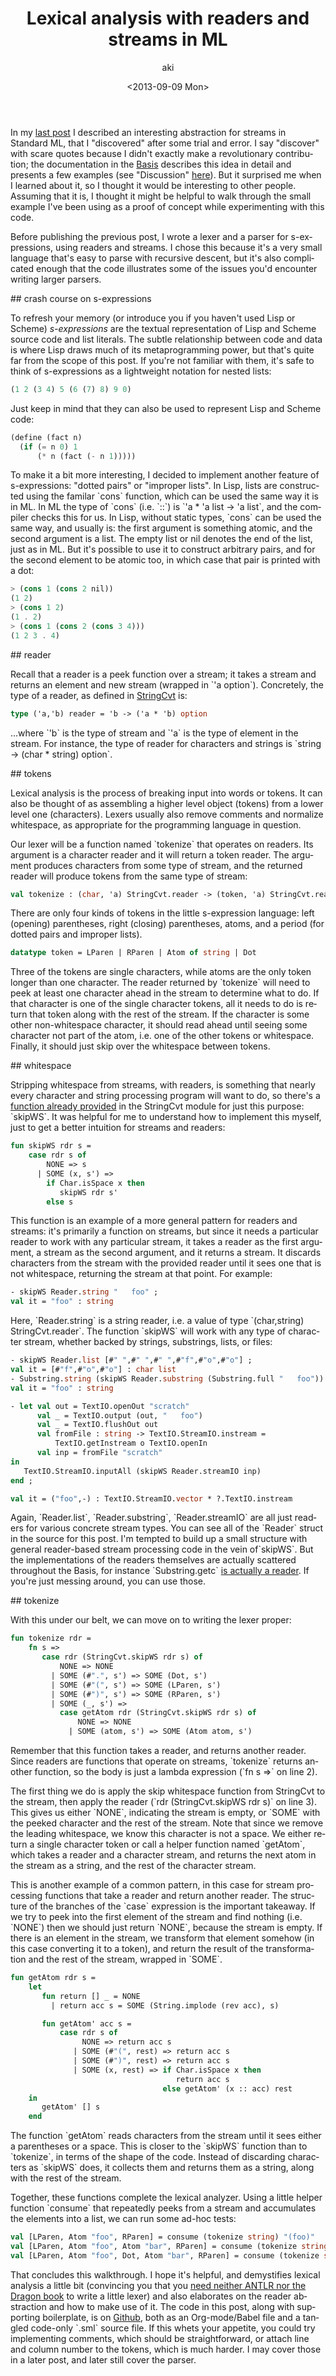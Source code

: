 #+TITLE: Lexical analysis with readers and streams in ML
#+DATE: <2013-09-09 Mon>
#+AUTHOR: aki
#+EMAIL: aki@utahraptor
#+OPTIONS: ':nil *:t -:t ::t <:t H:3 \n:nil ^:t arch:headline
#+OPTIONS: author:t c:nil creator:comment d:(not LOGBOOK) date:t e:t
#+OPTIONS: email:nil f:t inline:t num:t p:nil pri:nil stat:t tags:t
#+OPTIONS: tasks:t tex:t timestamp:t toc:t todo:t |:t
#+CREATOR: Emacs 24.3.1 (Org mode 8.0.3)
#+DESCRIPTION:
#+EXCLUDE_TAGS: noexport
#+KEYWORDS:
#+LANGUAGE: en
#+SELECT_TAGS: export

In my [[http://spacemanaki.com/blog/2013/08/31/Polymorphic-streams-in-ML/][last post]] I described an interesting abstraction for streams in Standard ML,  that I "discovered" after some trial and error. I say "discover" with scare quotes because I didn't exactly make a revolutionary contribution; the documentation in the [[http://www.standardml.org/Basis/][Basis]] describes this idea in detail and presents a few examples (see "Discussion" [[http://www.standardml.org/Basis/string-cvt.html][here]]). But it surprised me when I learned about it, so I thought it would be interesting to other people. Assuming that it is, I thought it might be helpful to walk through the small example I've been using as a proof of concept while experimenting with this code.

Before publishing the previous post, I wrote a lexer and a parser for s-expressions, using readers and streams. I chose this because it's a very small language that's easy to parse with recursive descent, but it's also complicated enough that the code illustrates some of the issues you'd encounter writing larger parsers.

## crash course on s-expressions

To refresh your memory (or introduce you if you haven't used Lisp or Scheme) /s-expressions/ are the textual representation of Lisp and Scheme source code and list literals. The subtle relationship between code and data is where Lisp draws much of its metaprogramming power, but that's quite far from the scope of this post. If you're not familiar with them, it's safe to think of s-expressions as a lightweight notation for nested lists:

#+BEGIN_SRC scheme
  (1 2 (3 4) 5 (6 (7) 8) 9 0)
#+END_SRC

Just keep in mind that they can also be used to represent Lisp and Scheme code:

#+NAME: some Scheme code
#+BEGIN_SRC scheme
  (define (fact n)
    (if (= n 0) 1
        (* n (fact (- n 1)))))
#+END_SRC

To make it a bit more interesting, I decided to implement another feature of s-expressions: "dotted pairs" or "improper lists". In Lisp, lists are constructed using the familar `cons` function, which can be used the same way it is in ML. In ML the type of `cons` (i.e. `::`) is `'a * 'a list -> 'a list`, and the compiler checks this for us. In Lisp, without static types, `cons` can be used the same way, and usually is: the first argument is something atomic, and the second argument is a list. The empty list or nil denotes the end of the list, just as in ML. But it's possible to use it to construct arbitrary pairs, and for the second element to be atomic too, in which case that pair is printed with a dot:

#+BEGIN_SRC scheme
  > (cons 1 (cons 2 nil))
  (1 2)
  > (cons 1 2)
  (1 . 2)
  > (cons 1 (cons 2 (cons 3 4)))
  (1 2 3 . 4)
#+END_SRC

#+NAME: binary trees using lists
#+BEGIN_SRC scheme :exports none
  (define (data t) (car t))
  (define (left t) (cadr t))
  (define (right t) (caddr t))
  (define (lookup t x)
    (let ((y (and (not (null? t)) (data t))))
      (cond
       ((not y) #f)
       ((= x y) #t)
       ((< x y) (lookup (left t) x))
       ((> x y) (lookup (right t) x)))))
#+END_SRC

## reader

Recall that a reader is a peek function over a stream; it takes a stream and returns an element and new stream (wrapped in `'a option`). Concretely, the type of a reader, as defined in [[http://www.standardml.org/Basis/string-cvt.html][StringCvt]] is:

#+BEGIN_SRC sml
  type ('a,'b) reader = 'b -> ('a * 'b) option
#+END_SRC

#+RESULTS:
: type ('a,'b) reader = 'b -> ('a * 'b) option

...where `'b` is the type of stream and `'a` is the type of element in the stream. For instance, the type of reader for characters and strings is `string -> (char * string) option`.

## tokens

Lexical analysis is the process of breaking input into words or tokens. It can also be thought of as assembling a higher level object (tokens) from a lower level one (characters). Lexers usually also remove comments and normalize whitespace, as appropriate for the programming language in question.

Our lexer will be a function named `tokenize` that operates on readers. Its argument is a character reader and it will return a token reader. The argument produces characters from some type of stream, and the returned reader will produce tokens from the same type of stream:

#+NAME: tokenize_type
#+BEGIN_SRC sml
  val tokenize : (char, 'a) StringCvt.reader -> (token, 'a) StringCvt.reader
#+END_SRC

There are only four kinds of tokens in the little s-expression language: left (opening) parentheses, right (closing) parentheses, atoms, and a period (for dotted pairs and improper lists).

#+NAME: token_datatype
#+BEGIN_SRC sml
  datatype token = LParen | RParen | Atom of string | Dot
#+END_SRC

Three of the tokens are single characters, while atoms are the only token longer than one character. The reader returned by `tokenize` will need to peek at least one character ahead in the stream to determine what to do. If that character is one of the single character tokens, all it needs to do is return that token along with the rest of the stream. If the character is some other non-whitespace character, it should read ahead until seeing some character not part of the atom, i.e. one of the other tokens or whitespace. Finally, it should just skip over the whitespace between tokens.

## whitespace

Stripping whitespace from streams, with readers, is something that nearly every character and string processing program will want to do, so there's a [[http://www.standardml.org/Basis/string-cvt.html#SIG:STRING_CVT.skipWS:VAL][function already provided]] in the StringCvt module for just this purpose: `skipWS`. It was helpful for me to understand how to implement this myself, just to get a better intuition for streams and readers:

#+BEGIN_SRC sml
  fun skipWS rdr s =
      case rdr s of
          NONE => s
        | SOME (x, s') =>
          if Char.isSpace x then
             skipWS rdr s'
          else s
#+END_SRC

#+RESULTS:
: val skipWS = fn : ('a -> (char * 'a) option) -> 'a -> 'a

This function is an example of a more general pattern for readers and streams: it's primarily a function on streams, but since it needs a particular reader to work with any particular stream, it takes a reader as the first argument, a stream as the second argument, and it returns a stream. It discards characters from the stream with the provided reader until it sees one that is not whitespace, returning the stream at that point. For example:

#+BEGIN_SRC sml
  - skipWS Reader.string "   foo" ;
  val it = "foo" : string
#+END_SRC

Here, `Reader.string` is a string reader, i.e. a value of type `(char,string) StringCvt.reader`. The function `skipWS` will work with any type of character stream, whether backed by strings, substrings, lists, or files:

#+BEGIN_SRC sml
  - skipWS Reader.list [#" ",#" ",#" ",#"f",#"o",#"o"] ;
  val it = [#"f",#"o",#"o"] : char list
  - Substring.string (skipWS Reader.substring (Substring.full "   foo")) ;
  val it = "foo" : string
  
  - let val out = TextIO.openOut "scratch"
        val _ = TextIO.output (out, "   foo")
        val _ = TextIO.flushOut out
        val fromFile : string -> TextIO.StreamIO.instream =
            TextIO.getInstream o TextIO.openIn
        val inp = fromFile "scratch"
  in
     TextIO.StreamIO.inputAll (skipWS Reader.streamIO inp)
  end ;
  
  val it = ("foo",-) : TextIO.StreamIO.vector * ?.TextIO.instream
#+END_SRC

Again, `Reader.list`, `Reader.substring`, `Reader.streamIO` are all just readers for various concrete stream types. You can see all of the `Reader` struct in the source for this post. I'm tempted to build up a small structure with general reader-based stream processing code in the vein of`skipWS`. But the implementations of the readers themselves are actually scattered throughout the Basis, for instance `Substring.getc` [[http://www.standardml.org/Basis/substring.html#SIG:SUBSTRING.getc:VAL][is actually a reader]]. If you're just messing around, you can use those.

## tokenize

With this under our belt, we can move on to writing the lexer proper:

#+NAME: tokenize_impl
#+BEGIN_SRC sml
  fun tokenize rdr =
      fn s =>
         case rdr (StringCvt.skipWS rdr s) of
             NONE => NONE
           | SOME (#".", s') => SOME (Dot, s')
           | SOME (#"(", s') => SOME (LParen, s')
           | SOME (#")", s') => SOME (RParen, s')
           | SOME (_, s') =>
             case getAtom rdr (StringCvt.skipWS rdr s) of
                 NONE => NONE
               | SOME (atom, s') => SOME (Atom atom, s')
#+END_SRC

Remember that this function takes a reader, and returns another reader. Since readers are functions that operate on streams, `tokenize` returns another function, so the body is just a lambda expression (`fn s =>` on line 2).

The first thing we do is apply the skip whitespace function from StringCvt to the stream, then apply the reader (`rdr (StringCvt.skipWS rdr s)` on line 3). This gives us either `NONE`, indicating the stream is empty, or `SOME` with the peeked character and the rest of the stream. Note that since we remove the leading whitespace, we know this character is not a space. We either return a single character token or call a helper function named `getAtom`, which takes a reader and a character stream, and returns the next atom in the stream as a string, and the rest of the character stream.

This is another example of a common pattern, in this case for stream processing functions that take a reader and return another reader. The structure of the branches of the `case` expression is the important takeaway. If we try to peek into the first element of the stream and find nothing (i.e. `NONE`) then we should just return `NONE`, because the stream is empty. If there is an element in the stream, we transform that element somehow (in this case converting it to a token), and return the result of the transformation and the rest of the stream, wrapped in `SOME`.

#+NAME: getAtom_impl
#+BEGIN_SRC sml
  fun getAtom rdr s =
      let
         fun return [] _ = NONE
           | return acc s = SOME (String.implode (rev acc), s)
  
         fun getAtom' acc s =
             case rdr s of
                  NONE => return acc s
                | SOME (#"(", rest) => return acc s
                | SOME (#")", rest) => return acc s
                | SOME (x, rest) => if Char.isSpace x then
                                       return acc s
                                    else getAtom' (x :: acc) rest
      in
         getAtom' [] s
      end
#+END_SRC

The function `getAtom` reads characters from the stream until it sees either a parentheses or a space. This is closer to the `skipWS` function than to `tokenize`, in terms of the shape of the code. Instead of discarding characters as `skipWS` does, it collects them and returns them as a string, along with the rest of the stream.

Together, these functions complete the lexical analyzer. Using a little helper function `consume` that repeatedly peeks from a stream and accumulates the elements into a list, we can run some ad-hoc tests:

#+NAME: tests
#+BEGIN_SRC sml
  val [LParen, Atom "foo", RParen] = consume (tokenize string) "(foo)"
  val [LParen, Atom "foo", Atom "bar", RParen] = consume (tokenize string) "(foo bar)"
  val [LParen, Atom "foo", Dot, Atom "bar", RParen] = consume (tokenize string) "(foo . bar)"
#+END_SRC

That concludes this walkthrough. I hope it's helpful, and demystifies lexical analysis a little bit (convincing you that you [[http://stackoverflow.com/questions/17848207/making-a-lexical-analyzer/17848683#17848683][need neither ANTLR nor the Dragon book]] to write a little lexer) and also elaborates on the reader abstraction and how to make use of it. The code in this post, along with supporting boilerplate, is on [[https://github.com/spacemanaki/blorg/tree/master/posts][Github]], both as an Org-mode/Babel file and a tangled code-only `.sml` source file. If this whets your appetite, you could try implementing comments, which should be straightforward, or attach line and column number to the tokens, which is much harder. I may cover those in a later post, and later still cover the parser.

#+BEGIN_SRC sml :exports none :noweb yes :tangle yes
  signature LEXER =
  sig
     <<token_datatype>>
     <<tokenize_type>>
  end
  structure Lexer : LEXER =
  struct
     <<token_datatype>>
     (*
      ,* Given a char reader and stream, try to extract a Scheme atom
      ,* (string) from the stream, and return it with the rest of the stream
      ,*)
     <<getAtom_impl>>
     (*
      ,* Given a char reader, produce a token reader
      ,*)
     <<tokenize_impl>>
  end
  
  structure Reader =
  struct
     val list : ('a, 'a list) StringCvt.reader =
         fn [] => NONE
       | (x::xs) => SOME (x, xs)
     local
        open String
     in
        val string : (char, string) StringCvt.reader =
         fn "" => NONE
          | s => SOME (sub (s, 0), substring (s, 1, size s - 1))
     end
     local
        open Substring
     in
        val substring : (char, substring) StringCvt.reader = getc
     end
     
     val streamIO : (char, TextIO.StreamIO.instream) StringCvt.reader =
         TextIO.StreamIO.input1
     (*
      ,* Given a reader and a stream, consume the entire stream and return a
      ,* list of the resulting elements
      ,*)
     fun consume (rdr : ('a, 'b) StringCvt.reader) s =
         let
            fun consume' acc s =
                case rdr s of
                    NONE => rev acc
                  | SOME (x, s') => consume' (x::acc) s'
         in
            consume' [] s
         end
  end
  
  local
     open String
     open Lexer
     open Reader
  in
     <<tests>>
  end
#+END_SRC

#+RESULTS:
: signature LEXER =
:   sig
:     datatype token = Atom of string | Dot | LParen | RParen
:     val tokenize : (char,'a) StringCvt.reader -> (token,'a) StringCvt.reader
:   end
: structure Lexer : LEXER


